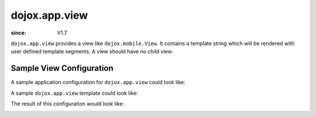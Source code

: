 .. _dojox/app/view:

==============
dojox.app.view
==============

:since: V1.7

``dojox.app.view`` provides a view like ``dojox.mobile.View``. It contains a template string which will be rendered with user defined template segments. A view should have no child view.

Sample View Configuration
=========================
A sample application configuration for ``dojox.app.view`` could look like:

.. js ::

  "home": {
    "type": "dojox.app.view",
    "dependencies": ["dojox/mobile/RoundRectList", "dojox/mobile/ListItem"],
    "template": "views/simple/home.html"
  }

A sample ``dojox.app.view`` template could look like:

.. html ::

  <div style="background: #c5ccd3; width: 100%; height: 100%;" class="view mblView">
    <div data-dojo-type="dojox.mobile.RoundRect" data-dojo-props="shadow: true">
      This is the content of the home scene. Hello World.
    </div>
  </div>

The result of this configuration would look like:

.. image :: ./pic.png
